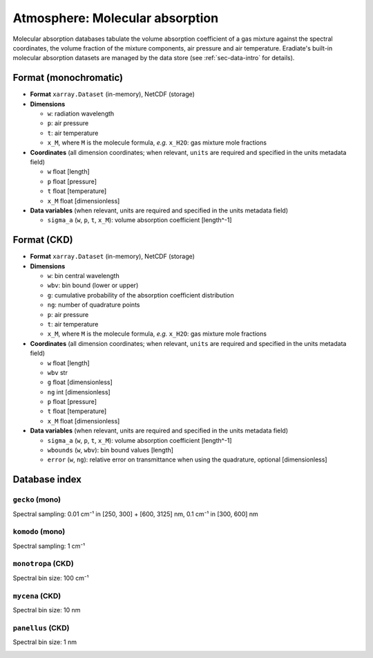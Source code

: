 .. _sec-data-molecular_absorption:

Atmosphere: Molecular absorption
================================

Molecular absorption databases tabulate the volume absorption coefficient of a
gas mixture against the spectral coordinates, the volume fraction of the mixture
components, air pressure and air temperature.
Eradiate's built-in molecular absorption datasets are managed by the data store
(see :ref:`sec-data-intro` for details).

Format (monochromatic)
----------------------

* **Format** ``xarray.Dataset`` (in-memory), NetCDF (storage)
* **Dimensions**

  * ``w``: radiation wavelength
  * ``p``: air pressure
  * ``t``: air temperature
  * ``x_M``, where ``M`` is the molecule formula, *e.g.* ``x_H2O``: gas mixture mole fractions

* **Coordinates** (all dimension coordinates; when relevant, ``units`` are
  required and specified in the units metadata field)

  * ``w`` float [length]
  * ``p`` float [pressure]
  * ``t`` float [temperature]
  * ``x_M`` float [dimensionless]

* **Data variables** (when relevant, units are required and  specified in the
  units metadata field)

  * ``sigma_a`` (``w``, ``p``, ``t``, ``x_M``): volume absorption coefficient [length^-1]

Format (CKD)
------------

* **Format** ``xarray.Dataset`` (in-memory), NetCDF (storage)
* **Dimensions**

  * ``w``: bin central wavelength
  * ``wbv``: bin bound (lower or upper)
  * ``g``: cumulative probability of the absorption coefficient distribution
  * ``ng``: number of quadrature points
  * ``p``: air pressure
  * ``t``: air temperature
  * ``x_M``, where ``M`` is the molecule formula, *e.g.* ``x_H2O``: gas mixture mole fractions

* **Coordinates** (all dimension coordinates; when relevant, ``units`` are
  required and specified in the units metadata field)

  * ``w`` float [length]
  * ``wbv`` str
  * ``g`` float [dimensionless]
  * ``ng`` int [dimensionless]
  * ``p`` float [pressure]
  * ``t`` float [temperature]
  * ``x_M`` float [dimensionless]

* **Data variables** (when relevant, units are required and  specified in the
  units metadata field)

  * ``sigma_a`` (``w``, ``p``, ``t``, ``x_M``): volume absorption coefficient [length^-1]
  * ``wbounds`` (``w``, ``wbv``): bin bound values [length]
  * ``error`` (``w``, ``ng``): relative error on transmittance when using the quadrature, optional [dimensionless]

Database index
--------------

``gecko`` (mono)
^^^^^^^^^^^^^^^^

.. dropdown:: Data store path

    ``spectra/absorption/mono/gecko``

Spectral sampling: 0.01 cm⁻¹ in [250, 300] + [600, 3125] nm, 0.1 cm⁻¹ in [300, 600] nm

.. image:: /fig/absorption_databases/gecko.png

``komodo`` (mono)
^^^^^^^^^^^^^^^^^

.. dropdown:: Data store path

    ``spectra/absorption/mono/komodo``

Spectral sampling: 1 cm⁻¹

.. image:: /fig/absorption_databases/komodo.png


``monotropa`` (CKD)
^^^^^^^^^^^^^^^^^^^

.. dropdown:: Data store path

    ``spectra/absorption/ckd/monotropa``

Spectral bin size: 100 cm⁻¹

.. image:: /fig/absorption_databases/monotropa.png

``mycena`` (CKD)
^^^^^^^^^^^^^^^^

.. dropdown:: Data store path

    ``spectra/absorption/ckd/mycena``

Spectral bin size: 10 nm

.. image:: /fig/absorption_databases/mycena.png

``panellus`` (CKD)
^^^^^^^^^^^^^^^^^^

.. dropdown:: Data store path

    ``spectra/absorption/ckd/panellus``

Spectral bin size: 1 nm

.. image:: /fig/absorption_databases/panellus.png

